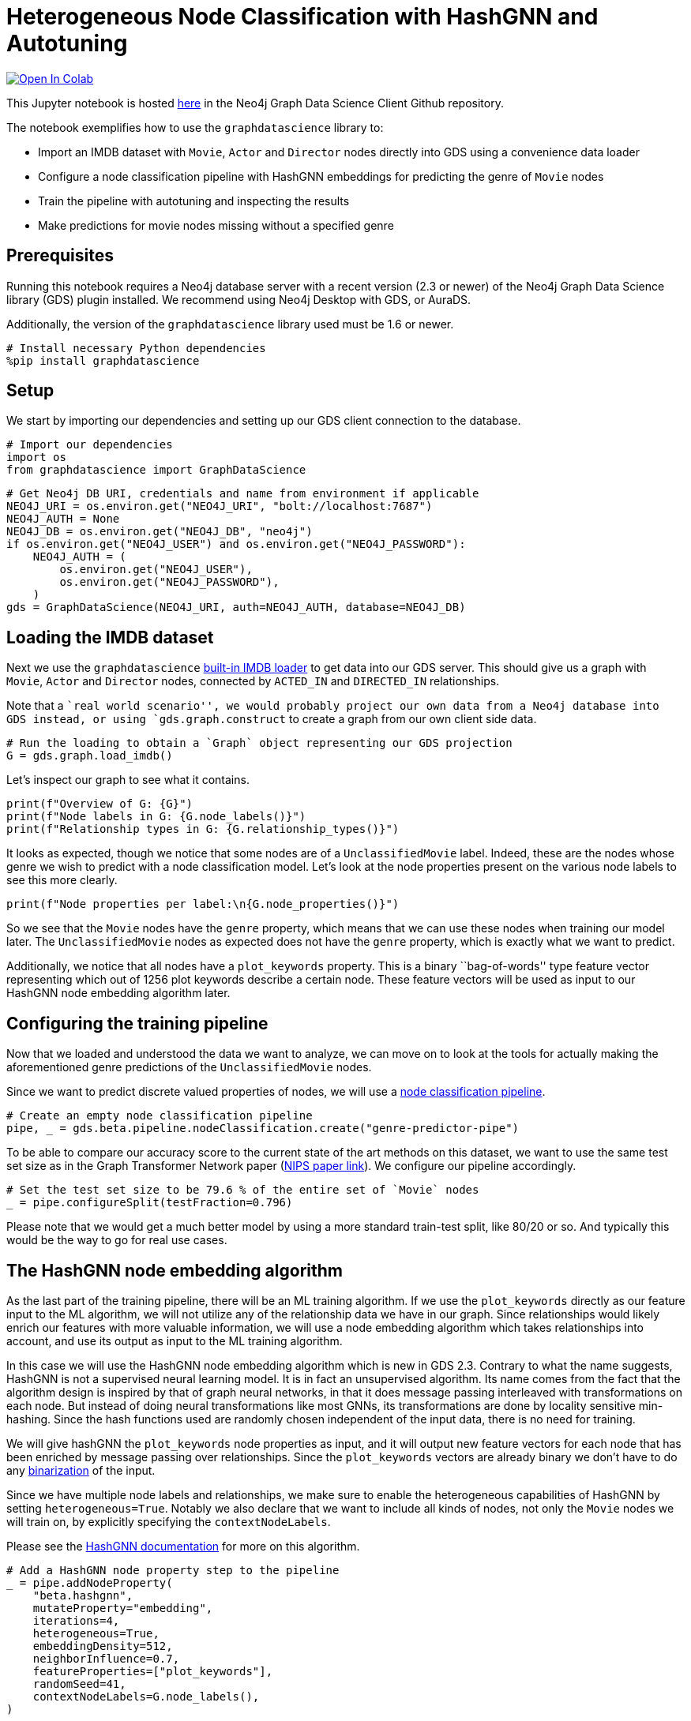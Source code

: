 // DO NOT EDIT - AsciiDoc file generated automatically

= Heterogeneous Node Classification with HashGNN and Autotuning


https://colab.research.google.com/github/neo4j/graph-data-science-client/blob/main/examples/heterogeneous-node-classification-with-hashgnn.ipynb[image:https://colab.research.google.com/assets/colab-badge.svg[Open
In Colab]]


This Jupyter notebook is hosted
https://github.com/neo4j/graph-data-science-client/blob/main/examples/heterogeneous-node-classification-with-hashgnn.ipynb[here]
in the Neo4j Graph Data Science Client Github repository.

The notebook exemplifies how to use the `graphdatascience` library to:

* Import an IMDB dataset with `Movie`, `Actor` and `Director` nodes
directly into GDS using a convenience data loader
* Configure a node classification pipeline with HashGNN embeddings for
predicting the genre of `Movie` nodes
* Train the pipeline with autotuning and inspecting the results
* Make predictions for movie nodes missing without a specified genre

== Prerequisites

Running this notebook requires a Neo4j database server with a recent
version (2.3 or newer) of the Neo4j Graph Data Science library (GDS)
plugin installed. We recommend using Neo4j Desktop with GDS, or AuraDS.

Additionally, the version of the `graphdatascience` library used must be
1.6 or newer.

[source, python, role=no-test]
----
# Install necessary Python dependencies
%pip install graphdatascience
----

== Setup

We start by importing our dependencies and setting up our GDS client
connection to the database.

[source, python, role=no-test]
----
# Import our dependencies
import os
from graphdatascience import GraphDataScience
----

[source, python, role=no-test]
----
# Get Neo4j DB URI, credentials and name from environment if applicable
NEO4J_URI = os.environ.get("NEO4J_URI", "bolt://localhost:7687")
NEO4J_AUTH = None
NEO4J_DB = os.environ.get("NEO4J_DB", "neo4j")
if os.environ.get("NEO4J_USER") and os.environ.get("NEO4J_PASSWORD"):
    NEO4J_AUTH = (
        os.environ.get("NEO4J_USER"),
        os.environ.get("NEO4J_PASSWORD"),
    )
gds = GraphDataScience(NEO4J_URI, auth=NEO4J_AUTH, database=NEO4J_DB)
----

== Loading the IMDB dataset

Next we use the `graphdatascience`
https://neo4j.com/docs/graph-data-science-client/current/common-datasets/#_imdb[built-in
IMDB loader] to get data into our GDS server. This should give us a
graph with `Movie`, `Actor` and `Director` nodes, connected by
`ACTED_IN` and `DIRECTED_IN` relationships.

Note that a ``real world scenario'', we would probably project our own
data from a Neo4j database into GDS instead, or using
`gds.graph.construct` to create a graph from our own client side data.

[source, python, role=no-test]
----
# Run the loading to obtain a `Graph` object representing our GDS projection
G = gds.graph.load_imdb()
----

Let’s inspect our graph to see what it contains.

[source, python, role=no-test]
----
print(f"Overview of G: {G}")
print(f"Node labels in G: {G.node_labels()}")
print(f"Relationship types in G: {G.relationship_types()}")
----

It looks as expected, though we notice that some nodes are of a
`UnclassifiedMovie` label. Indeed, these are the nodes whose genre we
wish to predict with a node classification model. Let’s look at the node
properties present on the various node labels to see this more clearly.

[source, python, role=no-test]
----
print(f"Node properties per label:\n{G.node_properties()}")
----

So we see that the `Movie` nodes have the `genre` property, which means
that we can use these nodes when training our model later. The
`UnclassifiedMovie` nodes as expected does not have the `genre`
property, which is exactly what we want to predict.

Additionally, we notice that all nodes have a `plot_keywords` property.
This is a binary ``bag-of-words'' type feature vector representing which
out of 1256 plot keywords describe a certain node. These feature vectors
will be used as input to our HashGNN node embedding algorithm later.

== Configuring the training pipeline

Now that we loaded and understood the data we want to analyze, we can
move on to look at the tools for actually making the aforementioned
genre predictions of the `UnclassifiedMovie` nodes.

Since we want to predict discrete valued properties of nodes, we will
use a
https://neo4j.com/docs/graph-data-science-client/current/pipelines/#_node_classification[node
classification pipeline].

[source, python, role=no-test]
----
# Create an empty node classification pipeline
pipe, _ = gds.beta.pipeline.nodeClassification.create("genre-predictor-pipe")
----

To be able to compare our accuracy score to the current state of the art
methods on this dataset, we want to use the same test set size as in the
Graph Transformer Network paper
(https://proceedings.neurips.cc/paper/2019/file/9d63484abb477c97640154d40595a3bb-Paper.pdf[NIPS
paper link]). We configure our pipeline accordingly.

[source, python, role=no-test]
----
# Set the test set size to be 79.6 % of the entire set of `Movie` nodes
_ = pipe.configureSplit(testFraction=0.796)
----

Please note that we would get a much better model by using a more
standard train-test split, like 80/20 or so. And typically this would be
the way to go for real use cases.

== The HashGNN node embedding algorithm

As the last part of the training pipeline, there will be an ML training
algorithm. If we use the `plot_keywords` directly as our feature input
to the ML algorithm, we will not utilize any of the relationship data we
have in our graph. Since relationships would likely enrich our features
with more valuable information, we will use a node embedding algorithm
which takes relationships into account, and use its output as input to
the ML training algorithm.

In this case we will use the HashGNN node embedding algorithm which is
new in GDS 2.3. Contrary to what the name suggests, HashGNN is not a
supervised neural learning model. It is in fact an unsupervised
algorithm. Its name comes from the fact that the algorithm design is
inspired by that of graph neural networks, in that it does message
passing interleaved with transformations on each node. But instead of
doing neural transformations like most GNNs, its transformations are
done by locality sensitive min-hashing. Since the hash functions used
are randomly chosen independent of the input data, there is no need for
training.

We will give hashGNN the `plot_keywords` node properties as input, and
it will output new feature vectors for each node that has been enriched
by message passing over relationships. Since the `plot_keywords` vectors
are already binary we don’t have to do any
https://neo4j.com/docs/graph-data-science/current/machine-learning/node-embeddings/hashgnn/#_feature_binarization_2[binarization]
of the input.

Since we have multiple node labels and relationships, we make sure to
enable the heterogeneous capabilities of HashGNN by setting
`heterogeneous=True`. Notably we also declare that we want to include
all kinds of nodes, not only the `Movie` nodes we will train on, by
explicitly specifying the `contextNodeLabels`.

Please see the
https://neo4j.com/docs/graph-data-science/current/machine-learning/node-embeddings/hashgnn/[HashGNN
documentation] for more on this algorithm.

[source, python, role=no-test]
----
# Add a HashGNN node property step to the pipeline
_ = pipe.addNodeProperty(
    "beta.hashgnn",
    mutateProperty="embedding",
    iterations=4,
    heterogeneous=True,
    embeddingDensity=512,
    neighborInfluence=0.7,
    featureProperties=["plot_keywords"],
    randomSeed=41,
    contextNodeLabels=G.node_labels(),
)
----

[source, python, role=no-test]
----
# Set the embeddings vectors produced by HashGNN as feature input to our ML algorithm
_ = pipe.selectFeatures("embedding")
----

== Setting up autotuning

It is time to set up the
https://neo4j.com/docs/graph-data-science/current/machine-learning/training-methods/[ML
algorithms] for the training part of the pipeline.

In this example we will add logistic regression and random forest
algorithms as candidates for the final model. Each candidate will be
evaluated by the pipeline, and the best one, according to our specified
metric, will be chosen.

It is hard to know how much regularization we need so as not to overfit
our models on the training dataset, and for this reason we will use the
autotuning capabilities of GDS to help us out. The autotuning algorithm
will try out several values for the regularization parameters `penalty`
(of logistic regression) and `minSplitSize` (of random forest) and
choose the best ones it finds.

Please see the GDS manual to learn more about
https://neo4j.com/docs/graph-data-science/current/machine-learning/auto-tuning/[autotuning],
https://neo4j.com/docs/graph-data-science/current/machine-learning/training-methods/logistic-regression/[logistic
regression] and
https://neo4j.com/docs/graph-data-science/current/machine-learning/training-methods/random-forest/[random
forest].

[source, python, role=no-test]
----
# Add logistic regression as a candidate ML algorithm for the training
# Provide an interval for the `penalty` parameter to enable autotuning for it
_ = pipe.addLogisticRegression(penalty=(0.1, 1.0), maxEpochs=1000, patience=5, tolerance=0.0001, learningRate=0.01)
----

[source, python, role=no-test]
----
# Add random forest as a candidate ML algorithm for the training
# Provide an interval for the `minSplitSize` parameter to enable autotuning for it
_ = pipe.addRandomForest(minSplitSize=(2, 100), criterion="ENTROPY")
----

== Training the pipeline

The configuration is done, and we are now ready to kick off the training
of our pipeline and see what results we get.

In our training call, we provide what node label and property we want
the training to target, as well as the metric that will determine how
the best model candidate is chosen.

[source, python, role=no-test]
----
# Call train on our pipeline object to run the entire training pipeline and produce a model
model, _ = pipe.train(
    G,
    modelName="genre-predictor-model",
    targetNodeLabels=["Movie"],
    targetProperty="genre",
    metrics=["F1_MACRO"],
    randomSeed=42,
)
----

Let’s inspect the model that was created by the training pipeline.

[source, python, role=no-test]
----
print(f"Accuracy scores of trained model:\n{model.metrics()['F1_MACRO']}")
----

[source, python, role=no-test]
----
print(f"Winning ML algorithm candidate config:\n{model.best_parameters()}")
----

As we can see the best ML algorithm configuration that the autotuning
found was logistic regression with `penalty=0.159748`.

Further we note that the test set F1 score is 0.59118347, which is
really good to when comparing to scores of other algorithms on this
dataset in the literature. More on this in the
link:#Conclusion[Conclusion] section below.

== Making new predictions

We can now use the model produced by our training pipeline to predict
genres of the `UnclassifiedMovie` nodes.

[source, python, role=no-test]
----
# Predict `genre` for `UnclassifiedMovie` nodes and stream the results
predictions = model.predict_stream(G, targetNodeLabels=["UnclassifiedMovie"], includePredictedProbabilities=True)

print(f"First predictions of unclassified movie nodes:\n{predictions.head()}")
----

In this case we streamed the prediction results back to our client
application, but we could for example also have mutated our GDS graph
represented by `G` by calling `model.predict_mutate` instead.

== Cleaning up

Optionally we can now clean up our GDS state, to free up memory for
other tasks.

[source, python, role=no-test]
----
# Drop the GDS graph represented by `G` from the GDS graph catalog
_ = G.drop()
----

[source, python, role=no-test]
----
# Drop the GDS training pipeline represented by `pipe` from the GDS pipeline catalog
_ = pipe.drop()
----

[source, python, role=no-test]
----
# Drop the GDS model represented by `model` from the GDS model catalog
_ = model.drop()
----

== Conclusion

By using only the GDS library and its client, we were able to train a
node classification model using the sophisticated HashGNN node embedding
algorithm and logistic regression. Our logistic regression configuration
was automatically chosen as the best candidate among a number of other
algorithms (like random forest with various configurations) through a
process of autotuning. We were able to achieve this with very little
code, and with very good scores.

Though we used a convenience method of the `graphdatascience` library to
load an IMDB dataset into GDS, it would be very easy to replace this
part with something like a
https://neo4j.com/docs/graph-data-science-client/current/graph-object/#_projecting_a_graph_object[projection
from a Neo4j database] to create a more realistic production workflow.

== Comparison with other methods

As mentioned we tried to mimic the setup of the benchmarks in the
NeurIPS paper
https://proceedings.neurips.cc/paper/2019/file/9d63484abb477c97640154d40595a3bb-Paper.pdf[Graph
Transformer Networks], in order to compare with the current state of the
art methods. A difference from this paper is that they have a predefined
train-test set split, whereas we just generate a split (with the same
size) uniformly at random within our training pipeline. However, we have
no reason to think that the predefined split in the paper was not also
generated uniformly at random. Additionally, they use length 64 float
embeddings (64 * 32 = 2048 bits), whereas we use length 1256 bit
embeddings with HashGNN.

The scores they observe are the following:

[cols=",",options="header",]
|===
|Algorithm |Test set F1 score (%)
|DeepWalk |32.08
|metapath2vec |35.21
|GCN |56.89
|GAT |58.14
|HAN |56.77
|GTN |60.92
|===

In light of this, it is indeed very impressive that we get a test set F1
score of 59.11 % with HashGNN and logistic regression. Especially
considering that: - we use fewer bits to represent the embeddings (1256
vs 2048) - use dramatically fewer training parameters in our gradient
descent compared to the deep learning models above - HashGNN is an
unsupervised algorithm - HashGNN runs a lot faster (even without a GPU)
and requires a lot less memory

== Further learning

To learn more about the topics covered in this notebook, please check
out the following pages of the GDS manual:

* https://neo4j.com/docs/graph-data-science/current/machine-learning/node-property-prediction/nodeclassification-pipelines/node-classification/[Node
Classification Pipelines]
* https://neo4j.com/docs/graph-data-science/current/machine-learning/node-embeddings/hashgnn/[HashGNN]
* https://neo4j.com/docs/graph-data-science/current/machine-learning/training-methods/logistic-regression/[Logistic
Regression]
* https://neo4j.com/docs/graph-data-science/current/machine-learning/training-methods/random-forest/[Random
Forest]
* https://neo4j.com/docs/graph-data-science/current/machine-learning/auto-tuning/[Autotuning]
